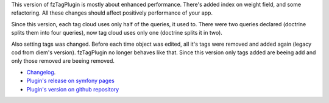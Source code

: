 .. title: fzTagPlugin 1.2.4
.. slug: fztagplugin-1-2-4-en
.. date: 2011/01/02 20:01:52
.. tags: symfony, plugin, fzTag, php
.. link:
.. description: This version of fzTagPlugin is mostly about enhanced performance. There's added index on weight field, and some refactoring. All these changes should affect positively performance of your app.

This version of fzTagPlugin is mostly about enhanced performance.
There's added index on weight field, and some refactoring. All these
changes should affect positively performance of your app.

.. TEASER_END

Since this version, each tag cloud uses only half of the queries, it
used to. There were two queries declared (doctrine splits them into four
queries), now tag cloud uses only one (doctrine splits it in two).

Also setting tags was changed. Before each time object was edited, all
it's tags were removed and added again (legacy cod from diem's version).
fzTagPlugin no longer behaves like that. Since this version only tags
added are beeing add and only those removed are beeing removed.

- `Changelog <https://github.com/fizyk/fzTagPlugin/compare/1.2.3...v1.2.4>`_.
- `Plugin's release on symfony pages <http://www.symfony-project.org/plugins/fzTagPlugin/1_2_4>`_
- `Plugin's version on github repository <https://github.com/fizyk/fzTagPlugin/tree/v1.2.4>`_

